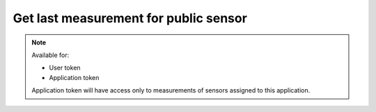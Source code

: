 Get last measurement for public sensor
~~~~~~~~~~~~~~~~~~~~~~~~~~~~~~~~~~~~~~

.. http:get:: /api/v1/public/sensors/(id)/measurements/last

    **Request**:

    .. sourcecode:: http

        GET /api/v1/public/sensors/0028fcf0-9c90-11e8-8ee7-d12e1783ec90/measurements/last HTTP/1.1
        Host: staging.sensorlab.io
        Accept: application/json

    **Success response**:

    .. sourcecode:: http

        HTTP/1.1 200 OK
        Content-Type: text/javascript

        {
            "type": "UDX",
            "value": [
                6.625,
                8.893,
                9.414
            ],
            "timestamp": 1533627864
        }

    **Unauthorized response**

    .. sourcecode:: http

        HTTP/1.1 401 Unauthorized
        Content-Type: text/javascript

        {
            "success": false,
            "code": 401,
            "message": "Unauthorized"
        }

    **Sensor not found response**

    .. sourcecode:: http

        HTTP/1.1 404 Not Found
        Content-Type: text/javascript

        {
            "success": false,
            "code": 404,
            "message": "Sensor not found"
        }

    **Sensor is not public**

    .. sourcecode:: http

        HTTP/1.1 403 Forbidden
        Content-Type: text/javascript

        {
            "success": false,
            "code": 403,
            "message": "Sensor measurements are not public"
        }


    :query type: filter by type.

    :>json string type: Measurement type.
    :>json string value: Array of values.
    :>json string timestamp: Timestamp for measurement.

    :reqheader Authorization: Bearer token from authentication.
    :reqheader Content-Type: application/json
    :statuscode 200: No errors, will return result with sensors list.
    :statuscode 401: User is not authorized - token is incorrect or outdated.
    :statuscode 404: Sensor is not found.
    :statuscode 403: Sensor is not public.

.. note::
    Available for:

    - User token
    - Application token

    Application token will have access only to measurements of sensors assigned to this application.